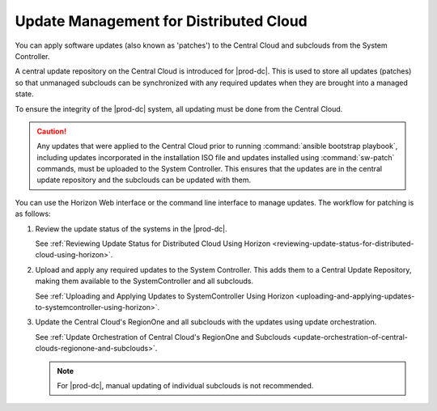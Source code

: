 
.. bkh1558616177792
.. _update-management-for-distributed-cloud:

=======================================
Update Management for Distributed Cloud
=======================================

You can apply software updates \(also known as 'patches'\) to the Central Cloud
and subclouds from the System Controller.

A central update repository on the Central Cloud is introduced for |prod-dc|.
This is used to store all updates \(patches\) so that unmanaged subclouds can
be synchronized with any required updates when they are brought into a managed
state.

To ensure the integrity of the |prod-dc| system, all updating must be done from
the Central Cloud.

.. caution::

    Any updates that were applied to the Central Cloud prior to running
    :command:`ansible bootstrap playbook`, including updates incorporated in
    the installation ISO file and updates installed using :command:`sw-patch`
    commands, must be uploaded to the System Controller. This ensures that the
    updates are in the central update repository and the subclouds can be
    updated with them.

You can use the Horizon Web interface or the command line interface to manage
updates. The workflow for patching is as follows:


.. _update-management-for-distributed-cloud-ul-pz2-gwd-rdb:

#.  Review the update status of the systems in the |prod-dc|.

    See :ref:`Reviewing Update Status for Distributed Cloud Using Horizon
    <reviewing-update-status-for-distributed-cloud-using-horizon>`.

#.  Upload and apply any required updates to the System Controller. This adds
    them to a Central Update Repository, making them available to the
    SystemController and all subclouds.

    See :ref:`Uploading and Applying Updates to SystemController Using Horizon
    <uploading-and-applying-updates-to-systemcontroller-using-horizon>`.

#.  Update the Central Cloud's RegionOne and all subclouds with the updates
    using update orchestration.

    See :ref:`Update Orchestration of Central Cloud's RegionOne and Subclouds
    <update-orchestration-of-central-clouds-regionone-and-subclouds>`.

    .. note::
        For |prod-dc|, manual updating of individual subclouds is not recommended.


